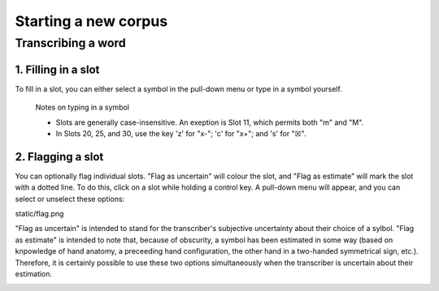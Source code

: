 .. _start_new_corpus:

***************
Starting a new corpus
***************

.. _transcribe_word:

Transcribing a word
------------------

.. _fill_slot:

1. Filling in a slot
`````````````````
To fill in a slot, you can either select a symbol in the pull-down menu or type in 
a symbol yourself.

      Notes on typing in a symbol

      * Slots are generally case-insensitive. An exeption is Slot 11, which permits both "m" and "M".
      * In Slots 20, 25, and 30, use the key 'z' for "x-"; 'c' for "x+"; and 's' for "☒".

.. _flag_slot:

2. Flagging a slot
`````````````````
You can optionally flag individual slots. "Flag as uncertain" will colour the slot, and 
"Flag as estimate" will mark the slot with a dotted line. To do this, click on a slot 
while holding a control key. A pull-down menu will appear, and you can select or unselect these options:

static/flag.png

"Flag as uncertain" is intended to stand for the transcriber's subjective uncertainty about their choice of a sylbol. "Flag as estimate" is intended to note that, because of obscurity, a symbol has been estimated in some way (based on knpowledge of hand anatomy, a preceeding hand configuration, the other hand in a two-handed symmetrical sign, etc.). Therefore, it is certainly possible to use these two options simultaneously when the transcriber is uncertain about their estimation.

.. image:: static/test.png
   :width: 90%
   :align: center
